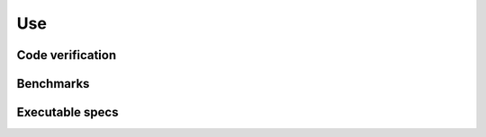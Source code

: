 Use
~~~

Code verification
.................


Benchmarks
..........


Executable specs
................


